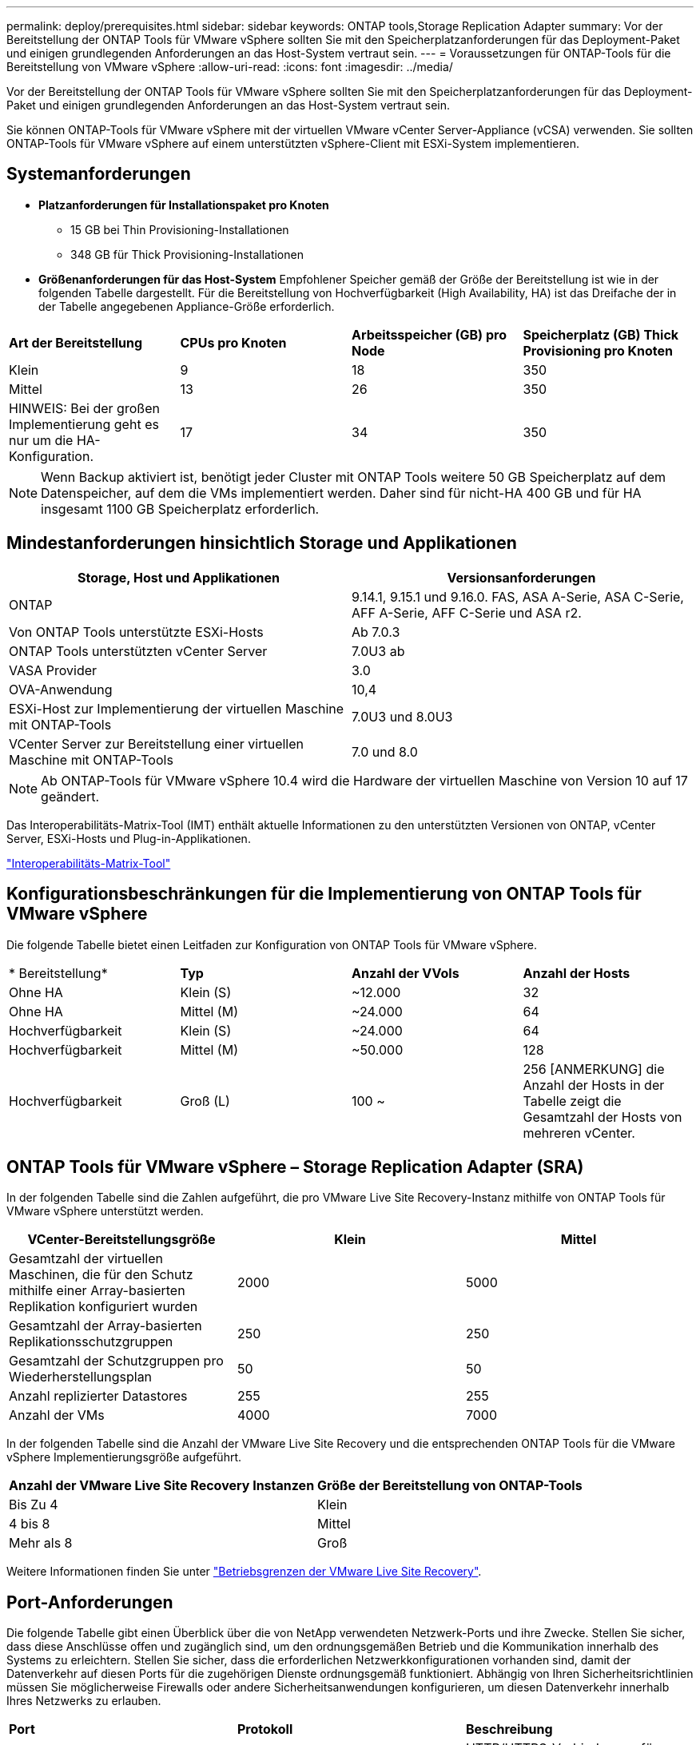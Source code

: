 ---
permalink: deploy/prerequisites.html 
sidebar: sidebar 
keywords: ONTAP tools,Storage Replication Adapter 
summary: Vor der Bereitstellung der ONTAP Tools für VMware vSphere sollten Sie mit den Speicherplatzanforderungen für das Deployment-Paket und einigen grundlegenden Anforderungen an das Host-System vertraut sein. 
---
= Voraussetzungen für ONTAP-Tools für die Bereitstellung von VMware vSphere
:allow-uri-read: 
:icons: font
:imagesdir: ../media/


[role="lead"]
Vor der Bereitstellung der ONTAP Tools für VMware vSphere sollten Sie mit den Speicherplatzanforderungen für das Deployment-Paket und einigen grundlegenden Anforderungen an das Host-System vertraut sein.

Sie können ONTAP-Tools für VMware vSphere mit der virtuellen VMware vCenter Server-Appliance (vCSA) verwenden. Sie sollten ONTAP-Tools für VMware vSphere auf einem unterstützten vSphere-Client mit ESXi-System implementieren.



== Systemanforderungen

* *Platzanforderungen für Installationspaket pro Knoten*
+
** 15 GB bei Thin Provisioning-Installationen
** 348 GB für Thick Provisioning-Installationen


* *Größenanforderungen für das Host-System* Empfohlener Speicher gemäß der Größe der Bereitstellung ist wie in der folgenden Tabelle dargestellt. Für die Bereitstellung von Hochverfügbarkeit (High Availability, HA) ist das Dreifache der in der Tabelle angegebenen Appliance-Größe erforderlich.


|===


| *Art der Bereitstellung* | *CPUs pro Knoten* | *Arbeitsspeicher (GB) pro Node* | *Speicherplatz (GB) Thick Provisioning pro Knoten* 


| Klein | 9 | 18 | 350 


| Mittel | 13 | 26 | 350 


| HINWEIS: Bei der großen Implementierung geht es nur um die HA-Konfiguration. | 17 | 34 | 350 
|===

NOTE: Wenn Backup aktiviert ist, benötigt jeder Cluster mit ONTAP Tools weitere 50 GB Speicherplatz auf dem Datenspeicher, auf dem die VMs implementiert werden. Daher sind für nicht-HA 400 GB und für HA insgesamt 1100 GB Speicherplatz erforderlich.



== Mindestanforderungen hinsichtlich Storage und Applikationen

|===
| Storage, Host und Applikationen | Versionsanforderungen 


| ONTAP | 9.14.1, 9.15.1 und 9.16.0. FAS, ASA A-Serie, ASA C-Serie, AFF A-Serie, AFF C-Serie und ASA r2. 


| Von ONTAP Tools unterstützte ESXi-Hosts | Ab 7.0.3 


| ONTAP Tools unterstützten vCenter Server | 7.0U3 ab 


| VASA Provider | 3.0 


| OVA-Anwendung | 10,4 


| ESXi-Host zur Implementierung der virtuellen Maschine mit ONTAP-Tools | 7.0U3 und 8.0U3 


| VCenter Server zur Bereitstellung einer virtuellen Maschine mit ONTAP-Tools | 7.0 und 8.0 
|===

NOTE: Ab ONTAP-Tools für VMware vSphere 10.4 wird die Hardware der virtuellen Maschine von Version 10 auf 17 geändert.

Das Interoperabilitäts-Matrix-Tool (IMT) enthält aktuelle Informationen zu den unterstützten Versionen von ONTAP, vCenter Server, ESXi-Hosts und Plug-in-Applikationen.

https://imt.netapp.com/matrix/imt.jsp?components=105475;&solution=1777&isHWU&src=IMT["Interoperabilitäts-Matrix-Tool"^]



== Konfigurationsbeschränkungen für die Implementierung von ONTAP Tools für VMware vSphere

Die folgende Tabelle bietet einen Leitfaden zur Konfiguration von ONTAP Tools für VMware vSphere.

|===


| * Bereitstellung* | *Typ* | *Anzahl der VVols* | *Anzahl der Hosts* 


| Ohne HA | Klein (S) | ~12.000 | 32 


| Ohne HA | Mittel (M) | ~24.000 | 64 


| Hochverfügbarkeit | Klein (S) | ~24.000 | 64 


| Hochverfügbarkeit | Mittel (M) | ~50.000 | 128 


| Hochverfügbarkeit | Groß (L) | 100 ~ | 256 [ANMERKUNG] die Anzahl der Hosts in der Tabelle zeigt die Gesamtzahl der Hosts von mehreren vCenter. 
|===


== ONTAP Tools für VMware vSphere – Storage Replication Adapter (SRA)

In der folgenden Tabelle sind die Zahlen aufgeführt, die pro VMware Live Site Recovery-Instanz mithilfe von ONTAP Tools für VMware vSphere unterstützt werden.

|===
| *VCenter-Bereitstellungsgröße* | *Klein* | *Mittel* 


| Gesamtzahl der virtuellen Maschinen, die für den Schutz mithilfe einer Array-basierten Replikation konfiguriert wurden | 2000 | 5000 


| Gesamtzahl der Array-basierten Replikationsschutzgruppen | 250 | 250 


| Gesamtzahl der Schutzgruppen pro Wiederherstellungsplan | 50 | 50 


| Anzahl replizierter Datastores | 255 | 255 


| Anzahl der VMs | 4000 | 7000 
|===
In der folgenden Tabelle sind die Anzahl der VMware Live Site Recovery und die entsprechenden ONTAP Tools für die VMware vSphere Implementierungsgröße aufgeführt.

|===


| *Anzahl der VMware Live Site Recovery Instanzen* | *Größe der Bereitstellung von ONTAP-Tools* 


| Bis Zu 4 | Klein 


| 4 bis 8 | Mittel 


| Mehr als 8 | Groß 
|===
Weitere Informationen finden Sie unter https://techdocs.broadcom.com/us/en/vmware-cis/live-recovery/live-site-recovery/9-0/overview/site-recovery-manager-system-requirements/operational-limits-of-site-recovery-manager.html["Betriebsgrenzen der VMware Live Site Recovery"].



== Port-Anforderungen

Die folgende Tabelle gibt einen Überblick über die von NetApp verwendeten Netzwerk-Ports und ihre Zwecke. Stellen Sie sicher, dass diese Anschlüsse offen und zugänglich sind, um den ordnungsgemäßen Betrieb und die Kommunikation innerhalb des Systems zu erleichtern. Stellen Sie sicher, dass die erforderlichen Netzwerkkonfigurationen vorhanden sind, damit der Datenverkehr auf diesen Ports für die zugehörigen Dienste ordnungsgemäß funktioniert. Abhängig von Ihren Sicherheitsrichtlinien müssen Sie möglicherweise Firewalls oder andere Sicherheitsanwendungen konfigurieren, um diesen Datenverkehr innerhalb Ihres Netzwerks zu erlauben.

|===


| *Port* | *Protokoll* | *Beschreibung* 


| 8143 | TCP | HTTP/HTTPS-Verbindungen für ONTAP-Tools. 


| 8043 | TCP | HTTP/HTTPS-Verbindungen für ONTAP-Tools. 


| 9060 | TCP | HTTP/HTTPS-Verbindungen für ONTAP-Tools. 


| 22 | TCP | Ansible verwendet diesen SSH-Port für die Kommunikation während der Cluster-Bereitstellung. Dieser Port ist erforderlich für Funktionen wie das Ändern des Benutzerpassworts für die Wartung, Statusmeldungen und das Aktualisieren von Werten auf allen drei Nodes im Falle einer HA-Konfiguration. 


| 443 | TCP | Dies ist der Pass-Through-Port für die eingehende Kommunikation für den VASA Provider-Dienst. Auf diesem Port werden selbstsigniertes VASA Provider-Zertifikat und ein benutzerdefiniertes CA-Zertifikat gehostet. 


| 8443 | TCP | Dieser Port hostet die API-Dokumentation über swagger und die Manager-Benutzeroberflächenanwendung. 


| 2379 | TCP | Dies ist der Standardport für Client-Anfragen wie get, Put, delete oder Watch für Schlüssel im Schlüssel-Wertspeicher etcd. 


| 2380 | TCP | Dies ist der Standardport für die Server-zu-Server-Kommunikation für den etcd-Cluster, der für den Floß-Konsensus-Algorithmus usw. verwendet wird, der für die Datenreplikation und -Konsistenz von abhängt. 


| 7472 | TCP/UDP | Dies ist der prometheus Kennzahlen-Serviceport. 


| 7946 | TCP/UDP | Dieser Port wird für die Erkennung des Containernetzwerks von Docker verwendet. 


| 9083 | TCP | Dieser Port ist ein intern verwendeter Service-Port für den VASA Provider-Service. 


| 1162 | UDP | Dies ist der SNMP-Trap-Paketport. 


| 6443 | TCP | Quelle: RKE2 Agenten Knoten. Ziel: REK2 Server Nodes. Beschreibung: Kubernetes API 


| 9345 | TCP | Quelle: RKE2 Agenten Knoten. Ziel: REK2 Server Nodes. Beschreibung: REK2 Supervisor API 


| 8472 | TCP+UDP | Alle Knoten müssen andere Knoten über UDP-Port 8472 erreichen können, wenn Flannel VXLAN verwendet wird. Quelle: Alle RKE2 Knoten. Ziel: Alle REK2-Knoten. Beschreibung: Canal CNI mit VXLAN 


| 10250 | TCP | Quelle: Alle RKE2 Knoten. Ziel: Alle REK2-Knoten. Beschreibung: Kubelet Metriken 


| 30000-32767 | TCP | Quelle: Alle RKE2 Knoten. Ziel: Alle REK2-Knoten. Beschreibung: NodePort Port Portbereich 


| 123 | TCP | Ntpd verwendet diesen Port, um die Validierung des NTP-Servers durchzuführen. 


| 137-139 | TCP/UDP | SMB/Windows-Pakete zur gemeinsamen Nutzung 


| 6789 | TCP | Ceph-Monitor (MON) 


| 3300 | TCP | Ceph-Monitor (MON) 


| 6800-7300 | TCP | Ceph Manager, OSDs und Filesystem (MDS). 


| 80 | TCP | Ceph RADOS Gateway (RGW) 


| 9080 | TCP | VP HTTP/HTTPS-Verbindungen (nur von 127.0.0.0/8 für IPv4 oder ::1/128 für IPv6). 
|===


== ONTAP Storage-Einstellungen

Um eine nahtlose Integration von ONTAP Storage mit ONTAP Tools für VMware vSphere zu gewährleisten, sollten folgende Einstellungen durchgeführt werden:

* Wenn Sie Fibre Channel (FC) für Storage-Konnektivität verwenden, konfigurieren Sie das Zoning auf den FC-Switches, um die ESXi-Hosts mit den FC-LIFs der SVM zu verbinden. https://docs.netapp.com/us-en/ontap/peering/create-cluster-relationship-93-later-task.html["Erfahren Sie mehr über FC- und FCoE-Zoning mit ONTAP Systemen"]
* Um ONTAP Tools-gemanagte SnapMirror-Replizierung zu verwenden, sollte der ONTAP Storage-Administrator vor Verwendung von SnapMirror und https://docs.netapp.com/us-en/ontap/peering/create-intercluster-svm-peer-relationship-93-later-task.html["Intercluster SVM-Peer-Beziehungen mit ONTAP"] in ONTAP erstellen https://docs.netapp.com/us-en/ontap/peering/create-cluster-relationship-93-later-task.html["ONTAP Cluster Peer-Beziehungen"].

